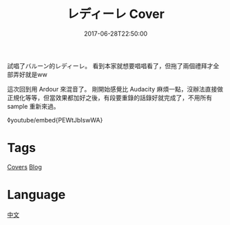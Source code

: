#+title: レディーレ Cover
#+date: 2017-06-28T22:50:00

試唱了バルーン的レディーレ。
看到本家就想要唱唱看了，但拖了兩個禮拜才全部弄好就是ww

這次回到用 Ardour 來混音了。
剛開始感覺比 Audacity 麻煩一點，沒辦法直接做正規化等等，但當效果都加好之後，有段要重錄的話錄好就完成了，不用所有 sample 重新來過。

◊youtube/embed{PEWtJbIswWA}

* Tags
[[file:covers.org][Covers]]
[[file:blog.org][Blog]]

* Language
[[file:language-mandarin.org][中文]]
